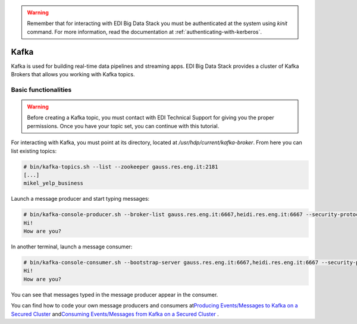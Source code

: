 .. warning::

  Remember that for interacting with EDI Big Data Stack you must be
  authenticated at the system using `kinit` command. For more information, read
  the documentation at :ref:`authenticating-with-kerberos`.

Kafka
=====

Kafka is used for building real-time data pipelines and streaming apps. EDI Big
Data Stack provides a cluster of Kafka Brokers that allows you working with
Kafka topics.

Basic functionalities
---------------------

.. warning::

  Before creating a Kafka topic, you must contact with EDI Technical Support for
  giving you the proper permissions. Once you have your topic set, you can
  continue with this tutorial.

.. todo::

  Link to EDI Technical Support.

For interacting with Kafka, you must point at its directory, located at
`/usr/hdp/current/kafka-broker`. From here you can list existing topics:

.. code-block:: console

  # bin/kafka-topics.sh --list --zookeeper gauss.res.eng.it:2181
  [...]
  mikel_yelp_business


Launch a message producer and start typing messages:

.. code-block:: console

  # bin/kafka-console-producer.sh --broker-list gauss.res.eng.it:6667,heidi.res.eng.it:6667 --security-protocol SASL_PLAINTEXT --topic mikel_test
  Hi!
  How are you?

In another terminal, launch a message consumer:

.. code-block:: console

  # bin/kafka-console-consumer.sh --bootstrap-server gauss.res.eng.it:6667,heidi.res.eng.it:6667 --security-protocol SASL_PLAINTEXT --topic mikel_test --from-beginning
  Hi!
  How are you?

You can see that messages typed in the message producer appear in the consumer.

.. todo::

  Replace gauss, heidi and peter by production servers

You can find how to code your own message producers and consumers at
`​Producing Events/Messages to Kafka on a Secured Cluster <https://docs.hortonworks.com/HDPDocuments/HDP2/HDP-2.6.4/bk_security/content/secure-kafka-produce-events.html>`_
and
`​Consuming Events/Messages from Kafka on a Secured Cluster <https://docs.hortonworks.com/HDPDocuments/HDP2/HDP-2.6.4/bk_security/content/secure-kafka-consume-events.html>`_
.
